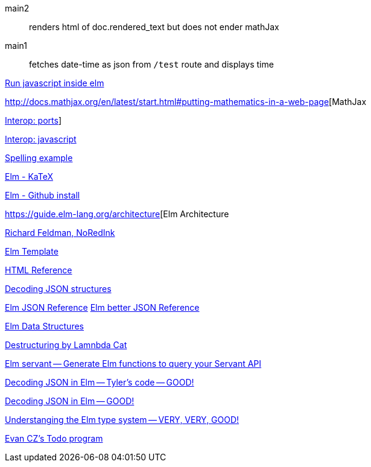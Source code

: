main2:: renders html of doc.rendered_text but does not
ender mathJax

main1:: fetches date-time as json from `/test` route and displays time

http://stackoverflow.com/questions/16370329/is-there-a-good-way-to-insert-random-html-js-snippets-in-elm[Run javascript inside elm]

http://docs.mathjax.org/en/latest/start.html#putting-mathematics-in-a-web-page[MathJax

http://elm-lang.org:1234/guide/interop#ports[Interop: ports]]

https://guide.elm-lang.org/interop/javascript.html[Interop: javascript]

https://gist.github.com/evancz/e69723b23958e69b63d5b5502b0edf90[Spelling example]

https://github.com/bsouthga/elm-katex/tree/master/src[Elm - KaTeX]

https://github.com/gdotdesign/elm-github-install[Elm - Github install]

https://guide.elm-lang.org/architecture[Elm Architecture

https://github.com/rtfeldman[Richard Feldman, NoRedInk]

https://github.com/lukewestby/elm-template[Elm Template]

http://package.elm-lang.org/packages/evancz/elm-html/4.0.1/Html[HTML Reference]

https://robots.thoughtbot.com/decoding-json-structures-with-elm[Decoding JSON structures]

https://guide.elm-lang.org/interop/json.html[Elm JSON Reference]
http://package.elm-lang.org/packages/elm-lang/core/3.0.0/Json-Decode[Elm better JSON Reference]


https://dennisreimann.de/articles/elm-data-structures-record-tuple.html[Elm Data Structures]

http://www.lambdacat.com/road-to-elm-destructuring/[Destructuring by Lamnbda Cat]

https://github.com/mattjbray/servant-elm[Elm servant -- Generate Elm functions to query your Servant API]

http://tylerscode.com/2016/06/decoding-json-elm/[Decoding JSON in Elm -- Tyler's code -- GOOD!]

https://www.brianthicks.com/post/2016/08/22/decoding-large-json-objects-a-summary[Decoding JSON in Elm -- GOOD!]

http://www.adamwaselnuk.com/elm/2016/05/27/understanding-the-elm-type-system.html[Understanging the Elm type system -- VERY, VERY, GOOD!]

https://github.com/evancz/elm-todomvc[Evan CZ's Todo program]

